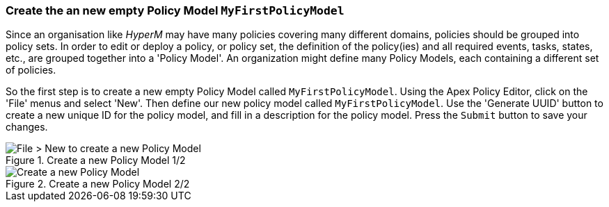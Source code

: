 === Create the an new empty Policy Model `MyFirstPolicyModel`

Since an organisation like _HyperM_ may have many policies covering many different domains, policies should be grouped into policy sets. In order to edit or deploy a policy, or policy set, the definition of the policy(ies) and all required events, tasks, states, etc., are grouped together into a 'Policy Model'. An organization might define many Policy Models, each containing a different set of policies.

So the first step is to create a new empty Policy Model called `MyFirstPolicyModel`. Using the Apex Policy Editor, click on the 'File' menus and select 'New'. Then define our new policy model called `MyFirstPolicyModel`. Use the 'Generate UUID' button to create a new unique ID for the policy model, and fill in a description for the policy model. Press the `Submit` button to save your changes.

.Create a new Policy Model 1/2
image::mfp/MyFirstPolicy_P1_newPolicyModel1.png[File > New to create a new Policy Model]

.Create a new Policy Model 2/2
image::mfp/MyFirstPolicy_P1_newPolicyModel2.png[Create a new Policy Model]

